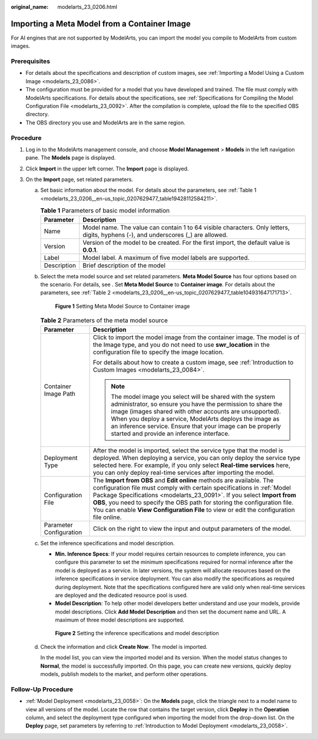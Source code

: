 :original_name: modelarts_23_0206.html

.. _modelarts_23_0206:

Importing a Meta Model from a Container Image
=============================================

For AI engines that are not supported by ModelArts, you can import the model you compile to ModelArts from custom images.

Prerequisites
-------------

-  For details about the specifications and description of custom images, see :ref:`Importing a Model Using a Custom Image <modelarts_23_0086>`.
-  The configuration must be provided for a model that you have developed and trained. The file must comply with ModelArts specifications. For details about the specifications, see :ref:`Specifications for Compiling the Model Configuration File <modelarts_23_0092>`. After the compilation is complete, upload the file to the specified OBS directory.
-  The OBS directory you use and ModelArts are in the same region.

Procedure
---------

#. Log in to the ModelArts management console, and choose **Model Management** > **Models** in the left navigation pane. The **Models** page is displayed.
#. Click **Import** in the upper left corner. The **Import** page is displayed.
#. On the **Import** page, set related parameters.

   a. Set basic information about the model. For details about the parameters, see :ref:`Table 1 <modelarts_23_0206__en-us_topic_0207629477_table19428112584211>`.

      .. _modelarts_23_0206__en-us_topic_0207629477_table19428112584211:

      .. table:: **Table 1** Parameters of basic model information

         +-------------+------------------------------------------------------------------------------------------------------------------------------------+
         | Parameter   | Description                                                                                                                        |
         +=============+====================================================================================================================================+
         | Name        | Model name. The value can contain 1 to 64 visible characters. Only letters, digits, hyphens (-), and underscores (_) are allowed.  |
         +-------------+------------------------------------------------------------------------------------------------------------------------------------+
         | Version     | Version of the model to be created. For the first import, the default value is **0.0.1**.                                          |
         +-------------+------------------------------------------------------------------------------------------------------------------------------------+
         | Label       | Model label. A maximum of five model labels are supported.                                                                         |
         +-------------+------------------------------------------------------------------------------------------------------------------------------------+
         | Description | Brief description of the model                                                                                                     |
         +-------------+------------------------------------------------------------------------------------------------------------------------------------+

   b. Select the meta model source and set related parameters. **Meta Model Source** has four options based on the scenario. For details, see . Set **Meta Model Source** to **Container image**. For details about the parameters, see :ref:`Table 2 <modelarts_23_0206__en-us_topic_0207629477_table104931647171713>`.


      .. figure:: /_static/images/en-us_image_0000001404666006.png
         :alt: **Figure 1** Setting Meta Model Source to Container image

         **Figure 1** Setting Meta Model Source to Container image

      .. _modelarts_23_0206__en-us_topic_0207629477_table104931647171713:

      .. table:: **Table 2** Parameters of the meta model source

         +-----------------------------------+-------------------------------------------------------------------------------------------------------------------------------------------------------------------------------------------------------------------------------------------------------------------------------------------------------------------------------------------------------------------------------------------------+
         | Parameter                         | Description                                                                                                                                                                                                                                                                                                                                                                                     |
         +===================================+=================================================================================================================================================================================================================================================================================================================================================================================================+
         | Container Image Path              | Click |image1| to import the model image from the container image. The model is of the Image type, and you do not need to use **swr_location** in the configuration file to specify the image location.                                                                                                                                                                                         |
         |                                   |                                                                                                                                                                                                                                                                                                                                                                                                 |
         |                                   | For details about how to create a custom image, see :ref:`Introduction to Custom Images <modelarts_23_0084>`.                                                                                                                                                                                                                                                                                   |
         |                                   |                                                                                                                                                                                                                                                                                                                                                                                                 |
         |                                   | .. note::                                                                                                                                                                                                                                                                                                                                                                                       |
         |                                   |                                                                                                                                                                                                                                                                                                                                                                                                 |
         |                                   |    The model image you select will be shared with the system administrator, so ensure you have the permission to share the image (images shared with other accounts are unsupported). When you deploy a service, ModelArts deploys the image as an inference service. Ensure that your image can be properly started and provide an inference interface.                                        |
         +-----------------------------------+-------------------------------------------------------------------------------------------------------------------------------------------------------------------------------------------------------------------------------------------------------------------------------------------------------------------------------------------------------------------------------------------------+
         | Deployment Type                   | After the model is imported, select the service type that the model is deployed. When deploying a service, you can only deploy the service type selected here. For example, if you only select **Real-time services** here, you can only deploy real-time services after importing the model.                                                                                                   |
         +-----------------------------------+-------------------------------------------------------------------------------------------------------------------------------------------------------------------------------------------------------------------------------------------------------------------------------------------------------------------------------------------------------------------------------------------------+
         | Configuration File                | The **Import from OBS** and **Edit online** methods are available. The configuration file must comply with certain specifications in :ref:`Model Package Specifications <modelarts_23_0091>`. If you select **Import from OBS**, you need to specify the OBS path for storing the configuration file. You can enable **View Configuration File** to view or edit the configuration file online. |
         +-----------------------------------+-------------------------------------------------------------------------------------------------------------------------------------------------------------------------------------------------------------------------------------------------------------------------------------------------------------------------------------------------------------------------------------------------+
         | Parameter Configuration           | Click |image2| on the right to view the input and output parameters of the model.                                                                                                                                                                                                                                                                                                               |
         +-----------------------------------+-------------------------------------------------------------------------------------------------------------------------------------------------------------------------------------------------------------------------------------------------------------------------------------------------------------------------------------------------------------------------------------------------+

   c. Set the inference specifications and model description.

      -  **Min. Inference Specs**: If your model requires certain resources to complete inference, you can configure this parameter to set the minimum specifications required for normal inference after the model is deployed as a service. In later versions, the system will allocate resources based on the inference specifications in service deployment. You can also modify the specifications as required during deployment. Note that the specifications configured here are valid only when real-time services are deployed and the dedicated resource pool is used.
      -  **Model Description**: To help other model developers better understand and use your models, provide model descriptions. Click **Add Model Description** and then set the document name and URL. A maximum of three model descriptions are supported.


      .. figure:: /_static/images/en-us_image_0000001454865997.png
         :alt: **Figure 2** Setting the inference specifications and model description

         **Figure 2** Setting the inference specifications and model description

   d. Check the information and click **Create Now**. The model is imported.

      In the model list, you can view the imported model and its version. When the model status changes to **Normal**, the model is successfully imported. On this page, you can create new versions, quickly deploy models, publish models to the market, and perform other operations.

Follow-Up Procedure
-------------------

-  :ref:`Model Deployment <modelarts_23_0058>`: On the **Models** page, click the triangle next to a model name to view all versions of the model. Locate the row that contains the target version, click **Deploy** in the **Operation** column, and select the deployment type configured when importing the model from the drop-down list. On the **Deploy** page, set parameters by referring to :ref:`Introduction to Model Deployment <modelarts_23_0058>`.

.. |image1| image:: /_static/images/en-us_image_0000001404506086.png
.. |image2| image:: /_static/images/en-us_image_0000001455265673.png
